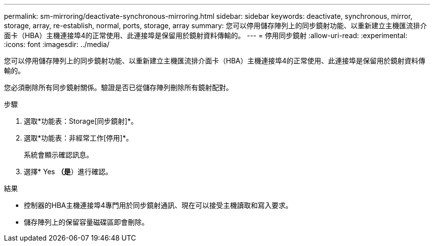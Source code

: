 ---
permalink: sm-mirroring/deactivate-synchronous-mirroring.html 
sidebar: sidebar 
keywords: deactivate, synchronous, mirror, storage, array, re-establish, normal, ports, storage, array 
summary: 您可以停用儲存陣列上的同步鏡射功能、以重新建立主機匯流排介面卡（HBA）主機連接埠4的正常使用、此連接埠是保留用於鏡射資料傳輸的。 
---
= 停用同步鏡射
:allow-uri-read: 
:experimental: 
:icons: font
:imagesdir: ../media/


[role="lead"]
您可以停用儲存陣列上的同步鏡射功能、以重新建立主機匯流排介面卡（HBA）主機連接埠4的正常使用、此連接埠是保留用於鏡射資料傳輸的。

您必須刪除所有同步鏡射關係。驗證是否已從儲存陣列刪除所有鏡射配對。

.步驟
. 選取*功能表：Storage[同步鏡射]*。
. 選取*功能表：非經常工作[停用]*。
+
系統會顯示確認訊息。

. 選擇* Yes *（是*）進行確認。


.結果
* 控制器的HBA主機連接埠4專門用於同步鏡射通訊、現在可以接受主機讀取和寫入要求。
* 儲存陣列上的保留容量磁碟區即會刪除。

